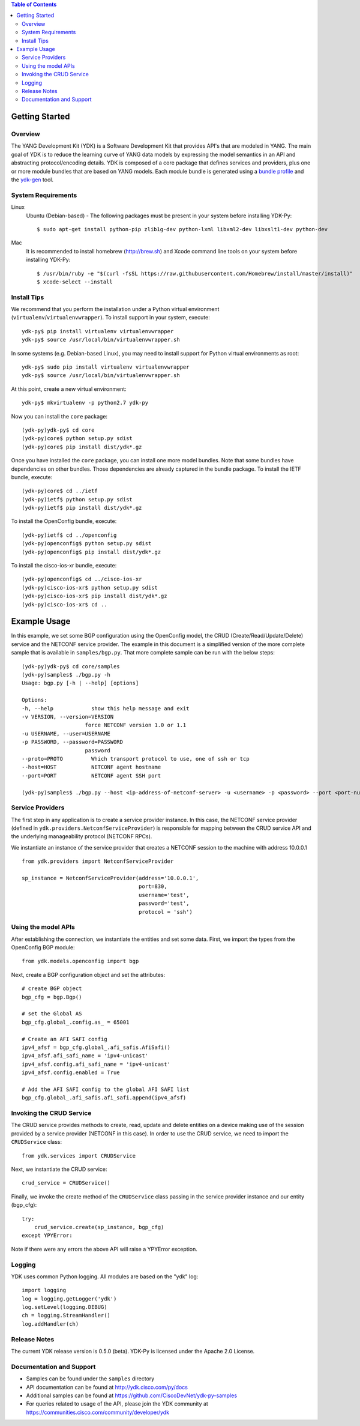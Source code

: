 .. image::  https://travis-ci.org/CiscoDevNet/ydk-py.svg?branch=master
    :target: https://travis-ci.org/CiscoDevNet/ydk-py

.. contents:: Table of Contents

Getting Started
===============

Overview
--------

The YANG Development Kit (YDK) is a Software Development Kit that provides API's that are modeled in YANG. The main goal of YDK is to reduce the learning curve of YANG data models by expressing the model semantics in an API and abstracting protocol/encoding details.  YDK is composed of a core package that defines services and providers, plus one or more module bundles that are based on YANG models.  Each module bundle is generated using a `bundle profile <https://github.com/CiscoDevNet/ydk-gen/blob/master/profiles/bundles>`_ and the `ydk-gen <https://github.com/CiscoDevNet/ydk-gen>`_ tool.

System Requirements
-------------------
Linux
  Ubuntu (Debian-based) - The following packages must be present in your system before installing YDK-Py::

    $ sudo apt-get install python-pip zlib1g-dev python-lxml libxml2-dev libxslt1-dev python-dev

Mac
  It is recommended to install homebrew (http://brew.sh) and Xcode command line tools on your system before installing YDK-Py::

    $ /usr/bin/ruby -e "$(curl -fsSL https://raw.githubusercontent.com/Homebrew/install/master/install)"
    $ xcode-select --install

Install Tips
------------
We recommend that you perform the installation under a Python virtual environment (``virtualenv``/``virtualenvwrapper``).  To install support in your system, execute::

  ydk-py$ pip install virtualenv virtualenvwrapper
  ydk-py$ source /usr/local/bin/virtualenvwrapper.sh

In some systems (e.g. Debian-based Linux), you may need to install support for Python virtual environments as root::

  ydk-py$ sudo pip install virtualenv virtualenvwrapper
  ydk-py$ source /usr/local/bin/virtualenvwrapper.sh

At this point, create a new virtual environment::

  ydk-py$ mkvirtualenv -p python2.7 ydk-py

Now you can install the ``core`` package::

  (ydk-py)ydk-py$ cd core
  (ydk-py)core$ python setup.py sdist
  (ydk-py)core$ pip install dist/ydk*.gz

Once you have installed the ``core`` package, you can install one more model bundles.  Note that some bundles have dependencies on other bundles.  Those dependencies are already captured in the bundle package.  To install the IETF bundle, execute::

  (ydk-py)core$ cd ../ietf
  (ydk-py)ietf$ python setup.py sdist
  (ydk-py)ietf$ pip install dist/ydk*.gz

To install the OpenConfig bundle, execute::

  (ydk-py)ietf$ cd ../openconfig
  (ydk-py)openconfig$ python setup.py sdist
  (ydk-py)openconfig$ pip install dist/ydk*.gz

To install the cisco-ios-xr bundle, execute::

  (ydk-py)openconfig$ cd ../cisco-ios-xr
  (ydk-py)cisco-ios-xr$ python setup.py sdist
  (ydk-py)cisco-ios-xr$ pip install dist/ydk*.gz
  (ydk-py)cisco-ios-xr$ cd ..

Example Usage
=============

In this example, we set some BGP configuration using the OpenConfig model, the CRUD (Create/Read/Update/Delete) service and the NETCONF service provider. The example in this document is a simplified version of the more complete sample that is available in ``samples/bgp.py``. That more complete sample can be run with the below steps::

    (ydk-py)ydk-py$ cd core/samples
    (ydk-py)samples$ ./bgp.py -h
    Usage: bgp.py [-h | --help] [options]

    Options:
    -h, --help            show this help message and exit
    -v VERSION, --version=VERSION
                        force NETCONF version 1.0 or 1.1
    -u USERNAME, --user=USERNAME
    -p PASSWORD, --password=PASSWORD
                        password
    --proto=PROTO         Which transport protocol to use, one of ssh or tcp
    --host=HOST           NETCONF agent hostname
    --port=PORT           NETCONF agent SSH port

    (ydk-py)samples$ ./bgp.py --host <ip-address-of-netconf-server> -u <username> -p <password> --port <port-number>

Service Providers
-----------------
The first step in any application is to create a service provider instance. In this case, the NETCONF service provider (defined in ``ydk.providers.NetconfServiceProvider``) is responsible for mapping between the CRUD service API and the underlying manageability protocol (NETCONF RPCs).

We instantiate an instance of the service provider that creates a NETCONF session to the machine with address 10.0.0.1 ::

 from ydk.providers import NetconfServiceProvider

 sp_instance = NetconfServiceProvider(address='10.0.0.1',
                                      port=830,
                                      username='test',
                                      password='test',
                                      protocol = 'ssh')

Using the model APIs
------------------------
After establishing the connection, we instantiate the entities and set some data. First, we import the types from the OpenConfig BGP module::

 from ydk.models.openconfig import bgp

Next, create a BGP configuration object and set the attributes::

 # create BGP object
 bgp_cfg = bgp.Bgp()

 # set the Global AS
 bgp_cfg.global_.config.as_ = 65001

 # Create an AFI SAFI config
 ipv4_afsf = bgp_cfg.global_.afi_safis.AfiSafi()
 ipv4_afsf.afi_safi_name = 'ipv4-unicast'
 ipv4_afsf.config.afi_safi_name = 'ipv4-unicast'
 ipv4_afsf.config.enabled = True

 # Add the AFI SAFI config to the global AFI SAFI list
 bgp_cfg.global_.afi_safis.afi_safi.append(ipv4_afsf)

Invoking the CRUD Service
--------------------------
The CRUD service provides methods to create, read, update and delete entities on a device making use of the session provided by a service provider (NETCONF in this case).  In order to use the CRUD service, we need to import the ``CRUDService`` class::

 from ydk.services import CRUDService

Next, we instantiate the CRUD service::

 crud_service = CRUDService()

Finally, we invoke the create method of the ``CRUDService`` class passing in the
service provider instance and our entity (bgp_cfg)::

 try:
     crud_service.create(sp_instance, bgp_cfg)
 except YPYError:

Note if there were any errors the above API will raise a YPYError exception.

Logging
-------
YDK uses common Python logging.  All modules are based on the "ydk" log::

 import logging
 log = logging.getLogger('ydk')
 log.setLevel(logging.DEBUG)
 ch = logging.StreamHandler()
 log.addHandler(ch)

Release Notes
--------------
The current YDK release version is 0.5.0 (beta). YDK-Py is licensed under the Apache 2.0 License.

Documentation and Support
--------------------------
- Samples can be found under the ``samples`` directory
- API documentation can be found at http://ydk.cisco.com/py/docs
- Additional samples can be found at https://github.com/CiscoDevNet/ydk-py-samples
- For queries related to usage of the API, please join the YDK community at https://communities.cisco.com/community/developer/ydk
